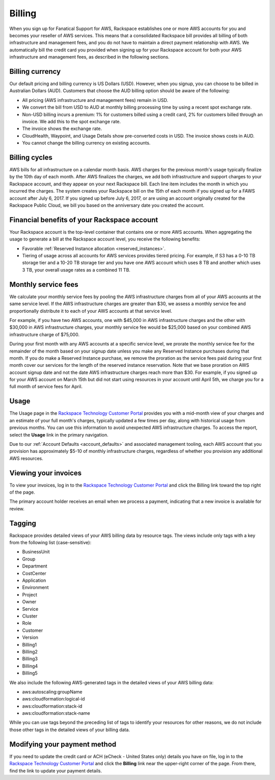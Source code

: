 .. _billing:

=======
Billing
=======

When you sign up for Fanatical Support for AWS, Rackspace establishes
one or more AWS accounts for you and becomes your reseller of AWS
services. This means that a consolidated Rackspace bill provides all
billing of both infrastructure and management fees, and
you do not have to maintain a direct payment relationship with AWS. We
automatically bill the credit card you provided when signing up for your
Rackspace account for both your AWS infrastructure and management fees,
as described in the following sections.

.. _billing_currency:

Billing currency
----------------

Our default pricing and billing currency is US Dollars (USD). However, when
you signup, you can choose to be billed in Australian Dollars (AUD).
Customers that choose the AUD billing option should be aware of the following:

* All pricing (AWS infrastructure and management fees) remain in USD.
* We convert the bill from USD to AUD at monthly billing processing
  time by using a recent spot exchange rate.
* Non-USD billing incurs a premium: 1% for customers billed using a
  credit card, 2% for customers billed through an invoice. We add this to
  the spot exchange rate.
* The invoice shows the exchange rate.
* CloudHealth, Waypoint, and Usage Details show pre-converted costs in
  USD. The invoice shows costs in AUD.
* You cannot change the billing currency on existing accounts.

.. _billing_cycles:

Billing cycles
--------------

AWS bills for all infrastructure on a calendar month basis. AWS charges for
the previous month's usage typically finalize by the 10th day of each
month. After AWS finalizes the charges, we add both infrastructure and
support charges to your Rackspace account, and they appear on
your next Rackspace bill. Each line item includes the month in which
you incurred the charges. The system creates your Rackspace bill on the 15th of
each month if you signed up for a FAWS account after
July 6, 2017. If you signed up before July 6, 2017, or are using an
account originally created for the Rackspace Public Cloud, we bill you
based on the anniversary date you created the account.

.. _billing_rackspace_account:

Financial benefits of your Rackspace account
--------------------------------------------

Your Rackspace account is the top-level container that contains one or
more AWS accounts. When aggregating the usage to generate a bill at the
Rackspace account level, you receive the following benefits:

* Favorable :ref:`Reserved Instance allocation <reserved_instances>`.
* Tiering of usage across all accounts for AWS services provides
  tiered pricing. For example, if S3 has a 0-10 TB storage tier and a
  10-20 TB storage tier and you have one AWS account which uses 8 TB and
  another which uses 3 TB, your overall usage rates as a combined
  11 TB.

.. _billing_monthly_service_fees:

Monthly service fees
--------------------

We calculate your monthly service fees by pooling the AWS infrastructure
charges from all of your AWS accounts at the same service level. If the AWS
infrastructure charges are greater than $30, we assess a monthly service fee
and proportionally distribute it to each of your AWS accounts at
that service level.

For example, if you have two AWS accounts, one with $45,000 in AWS
infrastructure charges and the other with $30,000 in AWS infrastructure charges,
your monthly service fee would be $25,000 based on your combined AWS
infrastructure charge of $75,000.

During your first month with any AWS accounts at a specific service level, we
prorate the monthly service fee for the remainder of the month based on
your signup date unless you make any Reserved Instance purchases during
that month. If you do make a Reserved Instance purchase, we remove the
proration as the service fees paid during your first month cover our
services for the length of the reserved instance reservation. Note that
we base proration on AWS account signup date and not the date AWS
infrastructure charges reach more than $30. For example, if you signed up
for your AWS account on March 15th but did not start using resources in your
account until April 5th, we charge you for a full month of service fees
for April.

.. _billing_usage:

Usage
-----

The Usage page in the
`Rackspace Technology Customer Portal <https://manage.rackspace.com/aws>`_
provides you with a mid-month view of your charges and an estimate of your
full month's charges, typically updated a few times per day, along with
historical usage from previous months. You can use this information to avoid
unexpected AWS infrastructure charges. To access the report, select the **Usage**
link in the primary navigation.

Due to our :ref:`Account Defaults <account_defaults>`
and associated management
tooling, each AWS account that you provision has approximately $5-10 of
monthly infrastructure charges, regardless of whether you provision any
additional AWS resources.

.. _viewing_your_invoices:

Viewing your invoices
---------------------

To view your invoices, log in to the
`Rackspace Technology Customer Portal <https://manage.rackspace.com/aws>`_
and click the Billing link toward the top right of the page.

The primary account holder receives an email when we process a payment,
indicating that a new invoice is available for review.

.. _billing_tagging:

Tagging
-------

Rackspace provides detailed views of your AWS billing data by resource
tags. The views include only tags with a key from the following list
(case-sensitive):

* BusinessUnit
* Group
* Department
* CostCenter
* Application
* Environment
* Project
* Owner
* Service
* Cluster
* Role
* Customer
* Version
* Billing1
* Billing2
* Billing3
* Billing4
* Billing5

We also include the following AWS-generated tags in the detailed views of your
AWS billing data:

* aws:autoscaling:groupName
* aws:cloudformation:logical-id
* aws:cloudformation:stack-id
* aws:cloudformation:stack-name

While you can use tags beyond the preceding list of tags to identify your resources
for other reasons, we do not include those other tags in the detailed views of your
billing data.

.. _modifying_payment_method:

Modifying your payment method
-----------------------------

If you need to update the credit card or ACH (eCheck - United States only)
details you have on file, log in to the
`Rackspace Technology Customer Portal <https://manage.rackspace.com/aws>`_
and click the **Billing** link near the upper-right corner of the page. From there,
find the link to update your payment details.
